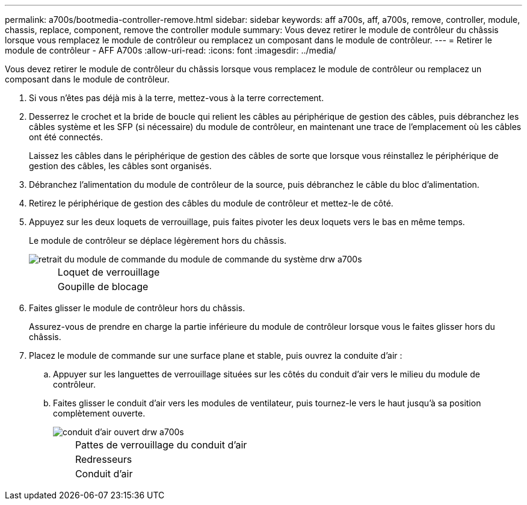 ---
permalink: a700s/bootmedia-controller-remove.html 
sidebar: sidebar 
keywords: aff a700s, aff, a700s, remove, controller, module, chassis, replace, component, remove the controller module 
summary: Vous devez retirer le module de contrôleur du châssis lorsque vous remplacez le module de contrôleur ou remplacez un composant dans le module de contrôleur. 
---
= Retirer le module de contrôleur - AFF A700s
:allow-uri-read: 
:icons: font
:imagesdir: ../media/


[role="lead"]
Vous devez retirer le module de contrôleur du châssis lorsque vous remplacez le module de contrôleur ou remplacez un composant dans le module de contrôleur.

. Si vous n'êtes pas déjà mis à la terre, mettez-vous à la terre correctement.
. Desserrez le crochet et la bride de boucle qui relient les câbles au périphérique de gestion des câbles, puis débranchez les câbles système et les SFP (si nécessaire) du module de contrôleur, en maintenant une trace de l'emplacement où les câbles ont été connectés.
+
Laissez les câbles dans le périphérique de gestion des câbles de sorte que lorsque vous réinstallez le périphérique de gestion des câbles, les câbles sont organisés.

. Débranchez l'alimentation du module de contrôleur de la source, puis débranchez le câble du bloc d'alimentation.
. Retirez le périphérique de gestion des câbles du module de contrôleur et mettez-le de côté.
. Appuyez sur les deux loquets de verrouillage, puis faites pivoter les deux loquets vers le bas en même temps.
+
Le module de contrôleur se déplace légèrement hors du châssis.

+
image::../media/drw_a700s_pcm_remove.png[retrait du module de commande du module de commande du système drw a700s]

+
[cols="1,4"]
|===


 a| 
image:../media/legend_icon_01.png[""]
 a| 
Loquet de verrouillage



 a| 
image:../media/legend_icon_02.png[""]
 a| 
Goupille de blocage

|===
. Faites glisser le module de contrôleur hors du châssis.
+
Assurez-vous de prendre en charge la partie inférieure du module de contrôleur lorsque vous le faites glisser hors du châssis.

. Placez le module de commande sur une surface plane et stable, puis ouvrez la conduite d'air :
+
.. Appuyer sur les languettes de verrouillage situées sur les côtés du conduit d'air vers le milieu du module de contrôleur.
.. Faites glisser le conduit d'air vers les modules de ventilateur, puis tournez-le vers le haut jusqu'à sa position complètement ouverte.
+
image::../media/drw_a700s_open_air_duct.png[conduit d'air ouvert drw a700s]

+
[cols="1,4"]
|===


 a| 
image:../media/legend_icon_01.png[""]
 a| 
Pattes de verrouillage du conduit d'air



 a| 
image:../media/legend_icon_02.png[""]
 a| 
Redresseurs



 a| 
image:../media/legend_icon_03.png[""]
 a| 
Conduit d'air

|===




